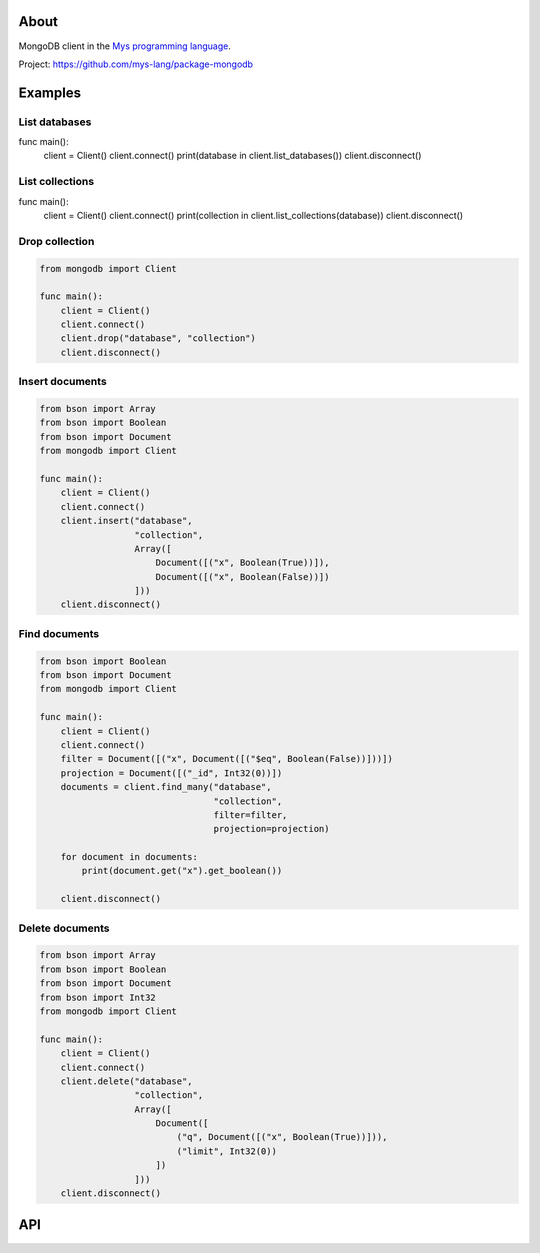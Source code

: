 |discord|_
|test|_
|stars|_

About
=====

MongoDB client in the `Mys programming language`_.

Project: https://github.com/mys-lang/package-mongodb

Examples
========

List databases
--------------

func main():
    client = Client()
    client.connect()
    print(database in client.list_databases())
    client.disconnect()

List collections
----------------

func main():
    client = Client()
    client.connect()
    print(collection in client.list_collections(database))
    client.disconnect()

Drop collection
---------------

.. code-block:: mys

   from mongodb import Client

   func main():
       client = Client()
       client.connect()
       client.drop("database", "collection")
       client.disconnect()

Insert documents
----------------

.. code-block:: mys

   from bson import Array
   from bson import Boolean
   from bson import Document
   from mongodb import Client

   func main():
       client = Client()
       client.connect()
       client.insert("database",
                     "collection",
                     Array([
                         Document([("x", Boolean(True))]),
                         Document([("x", Boolean(False))])
                     ]))
       client.disconnect()

Find documents
--------------

.. code-block:: mys

   from bson import Boolean
   from bson import Document
   from mongodb import Client

   func main():
       client = Client()
       client.connect()
       filter = Document([("x", Document([("$eq", Boolean(False))]))])
       projection = Document([("_id", Int32(0))])
       documents = client.find_many("database",
                                    "collection",
                                    filter=filter,
                                    projection=projection)

       for document in documents:
           print(document.get("x").get_boolean())

       client.disconnect()

Delete documents
----------------

.. code-block:: mys

   from bson import Array
   from bson import Boolean
   from bson import Document
   from bson import Int32
   from mongodb import Client

   func main():
       client = Client()
       client.connect()
       client.delete("database",
                     "collection",
                     Array([
                         Document([
                             ("q", Document([("x", Boolean(True))])),
                             ("limit", Int32(0))
                         ])
                     ]))
       client.disconnect()

API
===

.. mysfile:: src/lib.mys

.. |discord| image:: https://img.shields.io/discord/777073391320170507?label=Discord&logo=discord&logoColor=white
.. _discord: https://discord.gg/GFDN7JvWKS

.. |test| image:: https://github.com/mys-lang/package-mongodb/actions/workflows/pythonpackage.yml/badge.svg
.. _test: https://github.com/mys-lang/package-mongodb/actions/workflows/pythonpackage.yml

.. |stars| image:: https://img.shields.io/github/stars/mys-lang/package-mongodb?style=social
.. _stars: https://github.com/mys-lang/package-mongodb

.. _Mys programming language: https://mys-lang.org
